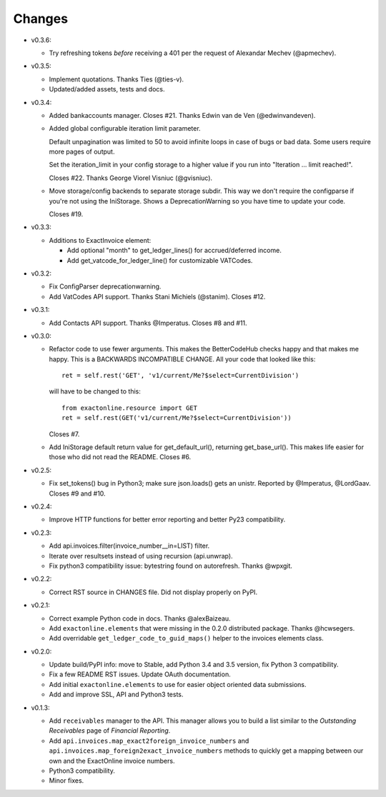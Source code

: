 Changes
-------

* v0.3.6:

  - Try refreshing tokens *before* receiving a 401 per the request of
    Alexandar Mechev (@apmechev).

* v0.3.5:

  - Implement quotations. Thanks Ties (@ties-v).

  - Updated/added assets, tests and docs.

* v0.3.4:

  - Added bankaccounts manager. Closes #21. Thanks Edwin van de Ven
    (@edwinvandeven).

  - Added global configurable iteration limit parameter.

    Default unpagination was limited to 50 to avoid infinite loops in
    case of bugs or bad data. Some users require more pages of output.

    Set the iteration_limit in your config storage to a higher value if
    you run into "Iteration ... limit reached!".

    Closes #22. Thanks George Viorel Visniuc (@gvisniuc).

  - Move storage/config backends to separate storage subdir. This way we
    don't require the configparse if you're not using the IniStorage.
    Shows a DeprecationWarning so you have time to update your code.

    Closes #19.

* v0.3.3:

  - Additions to ExactInvoice element:

    + Add optional "month" to get_ledger_lines() for accrued/deferred
      income.
    + Add get_vatcode_for_ledger_line() for customizable VATCodes.

* v0.3.2:

  - Fix ConfigParser deprecationwarning.
  - Add VatCodes API support. Thanks Stani Michiels (@stanim). Closes
    #12.

* v0.3.1:

  - Add Contacts API support. Thanks @Imperatus. Closes #8 and #11.

* v0.3.0:

  - Refactor code to use fewer arguments. This makes the BetterCodeHub
    checks happy and that makes me happy. This is a BACKWARDS
    INCOMPATIBLE CHANGE. All your code that looked like this::

        ret = self.rest('GET', 'v1/current/Me?$select=CurrentDivision')

    will have to be changed to this::

        from exactonline.resource import GET
        ret = self.rest(GET('v1/current/Me?$select=CurrentDivision'))

    Closes #7.

  - Add IniStorage default return value for get_default_url(), returning
    get_base_url(). This makes life easier for those who did not read
    the README. Closes #6.

* v0.2.5:

  - Fix set_tokens() bug in Python3; make sure json.loads() gets an
    unistr. Reported by @Imperatus, @LordGaav. Closes #9 and #10.

* v0.2.4:

  - Improve HTTP functions for better error reporting and better Py23
    compatibility.

* v0.2.3:

  - Add api.invoices.filter(invoice_number__in=LIST) filter.
  - Iterate over resultsets instead of using recursion (api.unwrap).
  - Fix python3 compatibility issue: bytestring found on autorefresh.
    Thanks @wpxgit.

* v0.2.2:

  - Correct RST source in CHANGES file. Did not display properly on
    PyPI.

* v0.2.1:

  - Correct example Python code in docs. Thanks @alexBaizeau.
  - Add ``exactonline.elements`` that were missing in the 0.2.0
    distributed package. Thanks @hcwsegers.
  - Add overridable ``get_ledger_code_to_guid_maps()`` helper to the
    invoices elements class.

* v0.2.0:

  - Update build/PyPI info: move to Stable, add Python 3.4 and 3.5
    version, fix Python 3 compatibility.
  - Fix a few README RST issues. Update OAuth documentation.
  - Add initial ``exactonline.elements`` to use for easier object
    oriented data submissions.
  - Add and improve SSL, API and Python3 tests.

* v0.1.3:

  - Add ``receivables`` manager to the API. This manager allows you to
    build a list similar to the *Outstanding Receivables* page of
    *Financial Reporting*.
  - Add ``api.invoices.map_exact2foreign_invoice_numbers`` and
    ``api.invoices.map_foreign2exact_invoice_numbers`` methods to
    quickly get a mapping between our own and the ExactOnline invoice
    numbers.
  - Python3 compatibility.
  - Minor fixes.
